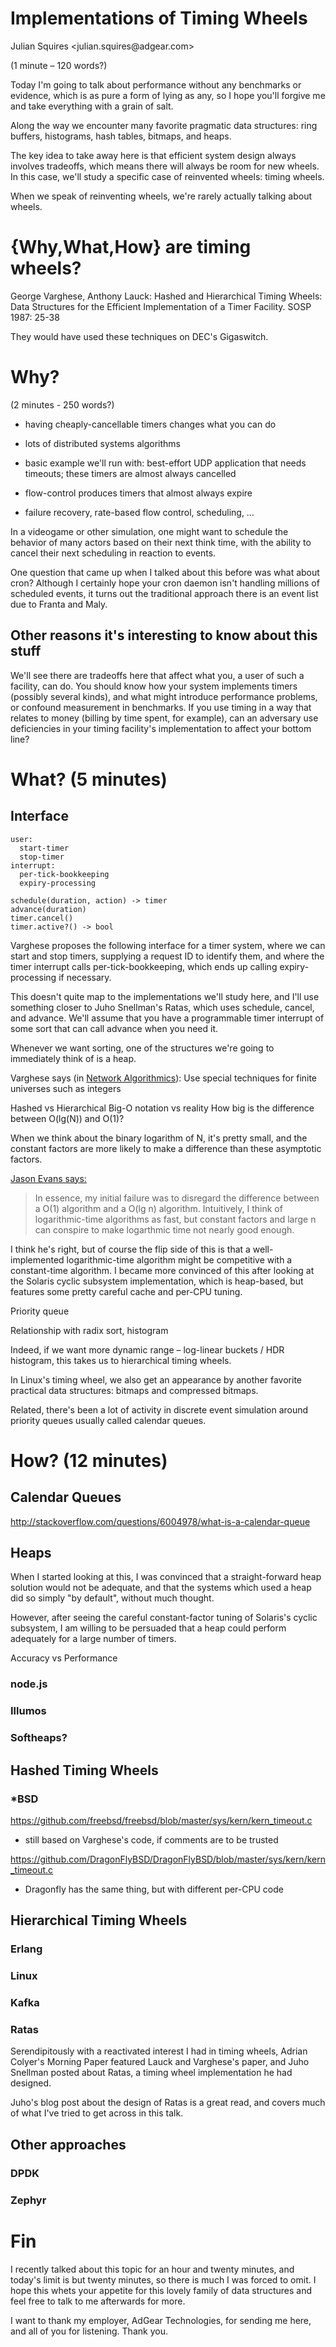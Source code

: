 #+REVEAL_ROOT: http://cdn.jsdelivr.net/reveal.js/3.0.0/

* Implementations of Timing Wheels

Julian Squires <julian.squires@adgear.com>

#+BEGIN_NOTES
(1 minute -- 120 words?)

Today I'm going to talk about performance without any benchmarks or
evidence, which is as pure a form of lying as any, so I hope you'll
forgive me and take everything with a grain of salt.

Along the way we encounter many favorite pragmatic data structures:
ring buffers, histograms, hash tables, bitmaps, and heaps.

The key idea to take away here is that efficient system design always
involves tradeoffs, which means there will always be room for new
wheels.  In this case, we'll study a specific case of reinvented
wheels: timing wheels.

When we speak of reinventing wheels, we're rarely actually talking
about wheels.
#+END_NOTES

* {Why,What,How} are timing wheels?

George Varghese, Anthony Lauck: Hashed and Hierarchical Timing Wheels:
Data Structures for the Efficient Implementation of a Timer
Facility. SOSP 1987: 25-38

#+BEGIN_NOTES
They would have used these techniques on DEC's Gigaswitch.
#+END_NOTES

* Why?

#+BEGIN_NOTES
(2 minutes - 250 words?)

- having cheaply-cancellable timers changes what you can do
- lots of distributed systems algorithms

- basic example we'll run with: best-effort UDP application that needs
  timeouts; these timers are almost always cancelled

- flow-control produces timers that almost always expire

- failure recovery, rate-based flow control, scheduling, ...

In a videogame or other simulation, one might want to schedule the
behavior of many actors based on their next think time, with the
ability to cancel their next scheduling in reaction to events.

One question that came up when I talked about this before was what
about cron?  Although I certainly hope your cron daemon isn't handling
millions of scheduled events, it turns out the traditional approach
there is an event list due to Franta and Maly.
#+END_NOTES

** Other reasons it's interesting to know about this stuff

#+BEGIN_NOTES
We'll see there are tradeoffs here that affect what you, a user of
such a facility, can do.  You should know how your system implements
timers (possibly several kinds), and what might introduce performance
problems, or confound measurement in benchmarks.  If you use timing in
a way that relates to money (billing by time spent, for example), can
an adversary use deficiencies in your timing facility's implementation
to affect your bottom line?
#+END_NOTES

* What? (5 minutes)

** Interface

#+BEGIN_EXAMPLE
user:
  start-timer
  stop-timer
interrupt:
  per-tick-bookkeeping
  expiry-processing
#+END_EXAMPLE

#+BEGIN_EXAMPLE
schedule(duration, action) -> timer
advance(duration)
timer.cancel()
timer.active?() -> bool
#+END_EXAMPLE

#+BEGIN_NOTES
Varghese proposes the following interface for a timer system, where we
can start and stop timers, supplying a request ID to identify them,
and where the timer interrupt calls per-tick-bookkeeping, which ends
up calling expiry-processing if necessary.

This doesn't quite map to the implementations we'll study here, and
I'll use something closer to Juho Snellman's Ratas, which uses
schedule, cancel, and advance.  We'll assume that you have a
programmable timer interrupt of some sort that can call advance when
you need it.
#+END_NOTES

#+BEGIN_NOTES
Whenever we want sorting, one of the structures we're going to
immediately think of is a heap.
#+END_NOTES

Varghese says (in _Network Algorithmics_):
  Use special techniques for finite universes such as integers

Hashed vs Hierarchical
Big-O notation vs reality
How big is the difference between O(lg(N)) and O(1)?

When we think about the binary logarithm of N, it's pretty small, and
the constant factors are more likely to make a difference than these
asymptotic factors.

[[http://t-t-travails.blogspot.ca/2008/07/overzealous-use-of-my-red-black-tree.html][Jason Evans says:]]

#+BEGIN_QUOTE
In essence, my initial failure was to disregard the difference between
a O(1) algorithm and a O(lg n) algorithm. Intuitively, I think of
logarithmic-time algorithms as fast, but constant factors and large n
can conspire to make logarthmic time not nearly good enough.
#+END_QUOTE

I think he's right, but of course the flip side of this is that a
well-implemented logarithmic-time algorithm might be competitive with
a constant-time algorithm.  I became more convinced of this after
looking at the Solaris cyclic subsystem implementation, which is
heap-based, but features some pretty careful cache and per-CPU tuning.

Priority queue

Relationship with radix sort, histogram

Indeed, if we want more dynamic range -- log-linear buckets / HDR
histogram, this takes us to hierarchical timing wheels.

In Linux's timing wheel, we also get an appearance by another favorite
practical data structures: bitmaps and compressed bitmaps.

#+BEGIN_NOTES
Related, there's been a lot of activity in discrete event simulation
around priority queues usually called calendar queues.
#+END_NOTES

* How? (12 minutes)

** Calendar Queues

#+BEGIN_NOTES
http://stackoverflow.com/questions/6004978/what-is-a-calendar-queue
#+END_NOTES

** Heaps

#+BEGIN_NOTES
When I started looking at this, I was convinced that a
straight-forward heap solution would not be adequate, and that the
systems which used a heap did so simply "by default", without much
thought.

However, after seeing the careful constant-factor tuning of Solaris's
cyclic subsystem, I am willing to be persuaded that a heap could
perform adequately for a large number of timers.
#+END_NOTES
Accuracy vs Performance

*** node.js
*** Illumos
*** Softheaps?
** Hashed Timing Wheels
*** *BSD

https://github.com/freebsd/freebsd/blob/master/sys/kern/kern_timeout.c

 - still based on Varghese's code, if comments are to be trusted

https://github.com/DragonFlyBSD/DragonFlyBSD/blob/master/sys/kern/kern_timeout.c
 - Dragonfly has the same thing, but with different per-CPU code

#+BEGIN_NOTES
#+END_NOTES

** Hierarchical Timing Wheels

#+BEGIN_NOTES
#+END_NOTES

*** Erlang
*** Linux
*** Kafka
*** Ratas

#+BEGIN_NOTES
Serendipitously with a reactivated interest I had in timing wheels,
Adrian Colyer's Morning Paper featured Lauck and Varghese's paper, and
Juho Snellman posted about Ratas, a timing wheel implementation he had
designed.

Juho's blog post about the design of Ratas is a great read, and covers
much of what I've tried to get across in this talk.
#+END_NOTES

** Other approaches
*** DPDK



*** Zephyr

* Fin

#+BEGIN_NOTES
I recently talked about this topic for an hour and twenty minutes, and
today's limit is but twenty minutes, so there is much I was forced to
omit.  I hope this whets your appetite for this lovely family of data
structures and feel free to talk to me afterwards for more.

I want to thank my employer, AdGear Technologies, for sending me here,
and all of you for listening.  Thank you.
#+END_NOTES
